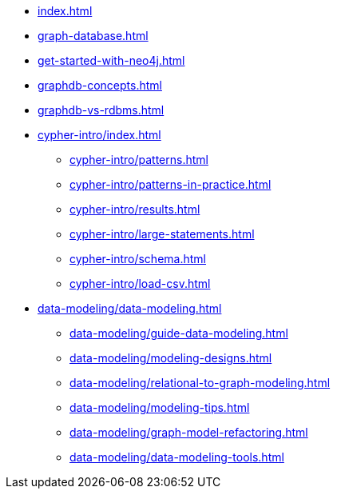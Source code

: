 * xref:index.adoc[]
* xref:graph-database.adoc[]
* xref:get-started-with-neo4j.adoc[]
* xref:graphdb-concepts.adoc[]
* xref:graphdb-vs-rdbms.adoc[]
* xref:cypher-intro/index.adoc[]
** xref:cypher-intro/patterns.adoc[]
** xref:cypher-intro/patterns-in-practice.adoc[]
** xref:cypher-intro/results.adoc[]
** xref:cypher-intro/large-statements.adoc[]
** xref:cypher-intro/schema.adoc[]
** xref:cypher-intro/load-csv.adoc[]
* xref:data-modeling/data-modeling.adoc[]
** xref:data-modeling/guide-data-modeling.adoc[]
** xref:data-modeling/modeling-designs.adoc[]
** xref:data-modeling/relational-to-graph-modeling.adoc[]
** xref:data-modeling/modeling-tips.adoc[]
** xref:data-modeling/graph-model-refactoring.adoc[]
** xref:data-modeling/data-modeling-tools.adoc[]
